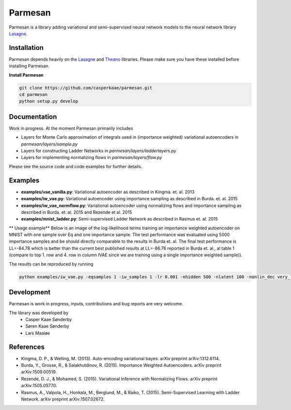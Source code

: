 Parmesan
=======
Parmesan is a library adding variational and semi-supervised neural network models to the neural network library `Lasagne
<http://github.com/Lasagne/Lasagne>`_.

Installation
------------
Parmesan depends heavily on the `Lasagne
<http://github.com/Lasagne/Lasagne>`_ and
`Theano
<http://deeplearning.net/software/theano>`_ libraries. Please make sure you have these installed before installing Parmesan.

**Install Parmesan**

.. code-block:: bash

  git clone https://github.com/casperkaae/parmesan.git
  cd parmesan
  python setup.py develop


Documentation
-------------
Work in progress. At the moment Parmesan primarily includes

* Layers for Monte Carlo approximation of integrals used in (importance weighted) variational autoencoders in *parmesan/layers/sample.py*
* Layers for constructing Ladder Networks in *parmesan/layers/ladderlayers.py*
* Layers for implementing normalizing flows in *parmesan/layers/flow.py*

Please see the source code and code examples for further details.

Examples
-------------
* **examples/vae_vanilla.py**: Variational autoencoder as described in Kingma. et. al. 2013
* **examples/iw_vae.py**: Variational autoencoder using importance sampling as described in Burda. et. al. 2015
* **examples/iw_vae_normflow.py**: Variational autoencoder using normalizing flows and importance sampling as described in Burda. et. al. 2015 and Rezende et al. 2015
* **examples/mnist_ladder.py**: Semi-supervised Ladder Network as described in Rasmus et. al. 2015

** Usage example**
Below is an image of the log-likelihood terms training an importance weighted autoencoder on MNIST with one sample over Eq and one importance sample.
The test performance was evaluated using 5000 importance samples and be should directly comparable to the results in Burda et. al.
The final test performance is LL=-84.78 which is better than the current best published results at LL=-86.76 reported in Burda et. al., al table 1 (compare to top 1. row and 4. row in column IVAE since we are training using a single importance weighted sample)).


.. image:: https://raw.githubusercontent.com/casperkaae/parmesan/master/misc/eval_L5000.png



The results can be reproduced by running

.. code-block:: bash

  python examples/iw_vae.py -eqsamples 1 -iw_samples 1 -lr 0.001 -nhidden 500 -nlatent 100 -nonlin_dec very_leaky_rectify -nonlin_enc rectify


Development
-----------
Parmesan is work in progress, inputs, contributions and bug reports are very welcome.

The library was developed by
    * Casper Kaae Sønderby
    * Søren Kaae Sønderby
    * Lars Maaløe

References
-----------

* Kingma, D. P., & Welling, M. (2013). Auto-encoding variational bayes. arXiv preprint arXiv:1312.6114.
* Burda, Y., Grosse, R., & Salakhutdinov, R. (2015). Importance Weighted Autoencoders. arXiv preprint arXiv:1509.00519.
* Rezende, D. J., & Mohamed, S. (2015). Variational Inference with Normalizing Flows. arXiv preprint arXiv:1505.05770.
* Rasmus, A., Valpola, H., Honkala, M., Berglund, M., & Raiko, T. (2015). Semi-Supervised Learning with Ladder Network. arXiv preprint arXiv:1507.02672.

